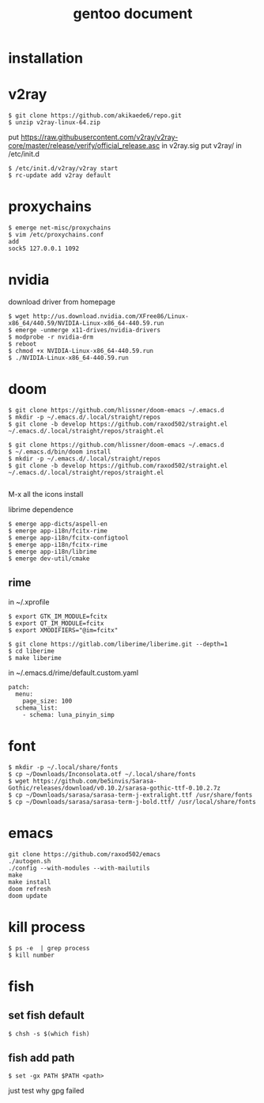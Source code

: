 #+TITLE: gentoo document

* installation

* v2ray
#+BEGIN_SRC
$ git clone https://github.com/akikaede6/repo.git
$ unzip v2ray-linux-64.zip
#+END_SRC
put
https://raw.githubusercontent.com/v2ray/v2ray-core/master/release/verify/official_release.asc
in v2ray.sig
put v2ray/ in /etc/init.d
#+BEGIN_SRC
$ /etc/init.d/v2ray/v2ray start
$ rc-update add v2ray default
#+END_SRC
* proxychains
#+BEGIN_SRC
$ emerge net-misc/proxychains
$ vim /etc/proxychains.conf
add
sock5 127.0.0.1 1092
#+END_SRC
* nvidia
download driver from homepage
#+BEGIN_SRC
$ wget http://us.download.nvidia.com/XFree86/Linux-x86_64/440.59/NVIDIA-Linux-x86_64-440.59.run
$ emerge -unmerge x11-drives/nvidia-drivers
$ modprobe -r nvidia-drm
$ reboot
$ chmod +x NVIDIA-Linux-x86_64-440.59.run
$ ./NVIDIA-Linux-x86_64-440.59.run
#+END_SRC
* doom
#+BEGIN_SRC
$ git clone https://github.com/hlissner/doom-emacs ~/.emacs.d
$ mkdir -p ~/.emacs.d/.local/straight/repos
$ git clone -b develop https://github.com/raxod502/straight.el ~/.emacs.d/.local/straight/repos/straight.el
#+END_SRC
#+BEGIN_SRC
$ git clone https://github.com/hlissner/doom-emacs ~/.emacs.d
$ ~/.emacs.d/bin/doom install
$ mkdir -p ~/.emacs.d/.local/straight/repos
$ git clone -b develop https://github.com/raxod502/straight.el ~/.emacs.d/.local/straight/repos/straight.el

#+END_SRC
M-x all the icons install

librime dependence
#+BEGIN_SRC
$ emerge app-dicts/aspell-en
$ emerge app-i18n/fcitx-rime
$ emerge app-i18n/fcitx-configtool
$ emerge app-i18n/fcitx-rime
$ emerge app-i18n/librime
$ emerge dev-util/cmake
#+END_SRC
** rime
in ~/.xprofile
#+BEGIN_SRC
$ export GTK_IM_MODULE=fcitx
$ export QT_IM_MODULE=fcitx
$ export XMODIFIERS="@im=fcitx"
#+END_SRC
#+BEGIN_SRC
$ git clone https://gitlab.com/liberime/liberime.git --depth=1
$ cd liberime
$ make liberime
#+END_SRC
in ~/.emacs.d/rime/default.custom.yaml
#+BEGIN_SRC
patch:
  menu:
    page_size: 100
  schema_list:
    - schema: luna_pinyin_simp
#+END_SRC
* font
#+BEGIN_SRC
$ mkdir -p ~/.local/share/fonts
$ cp ~/Downloads/Inconsolata.otf ~/.local/share/fonts
$ wget https://github.com/be5invis/Sarasa-Gothic/releases/download/v0.10.2/sarasa-gothic-ttf-0.10.2.7z
$ cp ~/Downloads/sarasa/sarasa-term-j-extralight.ttf /usr/share/fonts
$ cp ~/Downloads/sarasa/sarasa-term-j-bold.ttf/ /usr/local/share/fonts
#+END_SRC
* emacs
#+BEGIN_SRC
git clone https://github.com/raxod502/emacs
./autogen.sh
./config --with-modules --with-mailutils
make
make install
doom refresh
doom update
#+END_SRC
* kill process
#+BEGIN_SRC
$ ps -e  | grep process
$ kill number
#+END_SRC
* fish
** set fish default
#+BEGIN_SRC
$ chsh -s $(which fish)
#+END_SRC
** fish add path
#+BEGIN_SRC
$ set -gx PATH $PATH <path>
#+END_SRC
just test why gpg failed
